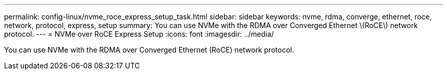 ---
permalink: config-linux/nvme_roce_express_setup_task.html
sidebar: sidebar
keywords: nvme, rdma, converge, ethernet, roce, network, protocol, express, setup
summary: You can use NVMe with the RDMA over Converged Ethernet \(RoCE\) network protocol.
---
= NVMe over RoCE Express Setup
:icons: font
:imagesdir: ../media/

[.lead]
You can use NVMe with the RDMA over Converged Ethernet (RoCE) network protocol.
